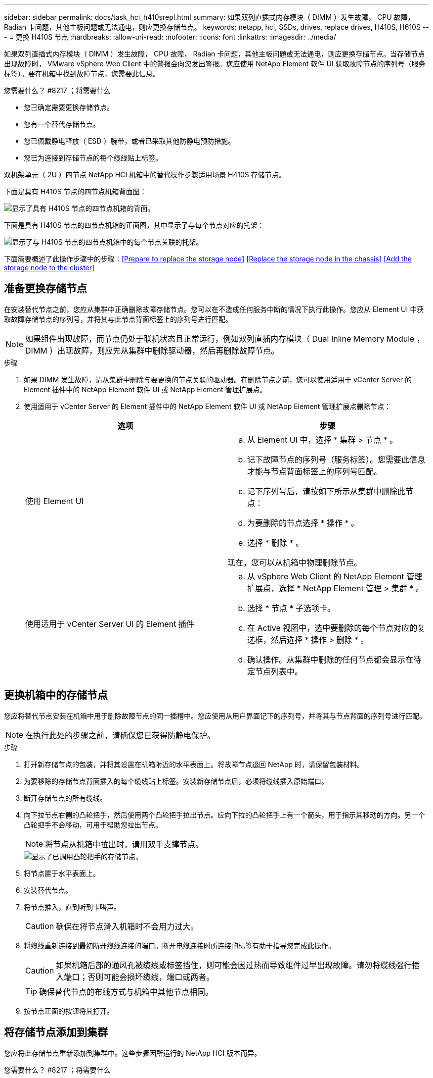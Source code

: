 ---
sidebar: sidebar 
permalink: docs/task_hci_h410srepl.html 
summary: 如果双列直插式内存模块（ DIMM ）发生故障， CPU 故障， Radian 卡问题，其他主板问题或无法通电，则应更换存储节点。 
keywords: netapp, hci, SSDs, drives, replace drives, H410S, H610S 
---
= 更换 H410S 节点
:hardbreaks:
:allow-uri-read: 
:nofooter: 
:icons: font
:linkattrs: 
:imagesdir: ../media/


[role="lead"]
如果双列直插式内存模块（ DIMM ）发生故障， CPU 故障， Radian 卡问题，其他主板问题或无法通电，则应更换存储节点。当存储节点出现故障时， VMware vSphere Web Client 中的警报会向您发出警报。您应使用 NetApp Element 软件 UI 获取故障节点的序列号（服务标签）。要在机箱中找到故障节点，您需要此信息。

.您需要什么？ #8217 ；将需要什么
* 您已确定需要更换存储节点。
* 您有一个替代存储节点。
* 您已佩戴静电释放（ ESD ）腕带，或者已采取其他防静电预防措施。
* 您已为连接到存储节点的每个缆线贴上标签。


双机架单元（ 2U ）四节点 NetApp HCI 机箱中的替代操作步骤适用场景 H410S 存储节点。

下面是具有 H410S 节点的四节点机箱背面图：

image::h410s_chassis_rear.png[显示了具有 H410S 节点的四节点机箱的背面。]

下面是具有 H410S 节点的四节点机箱的正面图，其中显示了与每个节点对应的托架：

image::h410s_ssd_bays.png[显示了与 H410S 节点的四节点机箱中的每个节点关联的托架。]

下面简要概述了此操作步骤中的步骤：<<Prepare to replace the storage node>>
<<Replace the storage node in the chassis>>
<<Add the storage node to the cluster>>



== 准备更换存储节点

在安装替代节点之前，您应从集群中正确删除故障存储节点。您可以在不造成任何服务中断的情况下执行此操作。您应从 Element UI 中获取故障存储节点的序列号，并将其与此节点背面标签上的序列号进行匹配。


NOTE: 如果组件出现故障，而节点仍处于联机状态且正常运行，例如双列直插内存模块（ Dual Inline Memory Module ， DIMM ）出现故障，则应先从集群中删除驱动器，然后再删除故障节点。

.步骤
. 如果 DIMM 发生故障，请从集群中删除与要更换的节点关联的驱动器。在删除节点之前，您可以使用适用于 vCenter Server 的 Element 插件中的 NetApp Element 软件 UI 或 NetApp Element 管理扩展点。
. 使用适用于 vCenter Server 的 Element 插件中的 NetApp Element 软件 UI 或 NetApp Element 管理扩展点删除节点：
+
[cols="2*"]
|===
| 选项 | 步骤 


| 使用 Element UI  a| 
.. 从 Element UI 中，选择 * 集群 > 节点 * 。
.. 记下故障节点的序列号（服务标签）。您需要此信息才能与节点背面标签上的序列号匹配。
.. 记下序列号后，请按如下所示从集群中删除此节点：
.. 为要删除的节点选择 * 操作 * 。
.. 选择 * 删除 * 。


现在，您可以从机箱中物理删除节点。



| 使用适用于 vCenter Server UI 的 Element 插件  a| 
.. 从 vSphere Web Client 的 NetApp Element 管理扩展点，选择 * NetApp Element 管理 > 集群 * 。
.. 选择 * 节点 * 子选项卡。
.. 在 Active 视图中，选中要删除的每个节点对应的复选框，然后选择 * 操作 > 删除 * 。
.. 确认操作。从集群中删除的任何节点都会显示在待定节点列表中。


|===




== 更换机箱中的存储节点

您应将替代节点安装在机箱中用于删除故障节点的同一插槽中。您应使用从用户界面记下的序列号，并将其与节点背面的序列号进行匹配。


NOTE: 在执行此处的步骤之前，请确保您已获得防静电保护。

.步骤
. 打开新存储节点的包装，并将其设置在机箱附近的水平表面上。将故障节点退回 NetApp 时，请保留包装材料。
. 为要移除的存储节点背面插入的每个缆线贴上标签。安装新存储节点后，必须将缆线插入原始端口。
. 断开存储节点的所有缆线。
. 向下拉节点右侧的凸轮把手，然后使用两个凸轮把手拉出节点。应向下拉的凸轮把手上有一个箭头，用于指示其移动的方向。另一个凸轮把手不会移动，可用于帮助您拉出节点。
+

NOTE: 将节点从机箱中拉出时，请用双手支撑节点。

+
image::HCI_stor_node_camhandles.png[显示了已调用凸轮把手的存储节点。]

. 将节点置于水平表面上。
. 安装替代节点。
. 将节点推入，直到听到卡嗒声。
+

CAUTION: 确保在将节点滑入机箱时不会用力过大。

. 将缆线重新连接到最初断开缆线连接的端口。断开电缆连接时所连接的标签有助于指导您完成此操作。
+

CAUTION: 如果机箱后部的通风孔被缆线或标签挡住，则可能会因过热而导致组件过早出现故障。请勿将缆线强行插入端口；否则可能会损坏缆线，端口或两者。

+

TIP: 确保替代节点的布线方式与机箱中其他节点相同。

. 按节点正面的按钮将其打开。




== 将存储节点添加到集群

您应将此存储节点重新添加到集群中。这些步骤因所运行的 NetApp HCI 版本而异。

.您需要什么？ #8217 ；将需要什么
* 与现有节点位于同一网段上的 IPv4 地址可用且未使用（每个新节点必须与此类型的现有节点安装在同一网络上）。
* 您拥有以下类型的 SolidFire 存储集群帐户之一：
+
** 在初始部署期间创建的原生管理员帐户
** 具有集群管理员，驱动器，卷和节点权限的自定义用户帐户


* 您已为新节点布线并打开电源。
* 您拥有已安装存储节点的管理 IPv4 地址。您可以在适用于 vCenter Server 的 NetApp Element 插件的 * NetApp Element 管理 > 集群 > 节点 * 选项卡中找到此 IP 地址。
* 您已确保新节点使用与现有存储集群相同的网络拓扑和布线。
+

TIP: 确保存储容量均匀分布在所有机箱中，以获得最佳可靠性。





=== NetApp HCI 1.6P1 及更高版本

只有在 NetApp HCI 安装运行于 1.6P1 或更高版本时，才能使用 NetApp 混合云控制。

.步骤
. 在Web浏览器中打开管理节点的IP地址。例如：
+
[listing]
----
https://<ManagementNodeIP>/manager/login
----
. 通过提供 NetApp HCI 存储集群管理员凭据登录到 NetApp 混合云控制。
. 在 Expand Installation 窗格中，选择 * 展开 * 。
. 通过提供 NetApp HCI 存储集群管理员凭据登录到 NetApp 部署引擎。
. 在欢迎页面上，选择 * 否 * 。
. 选择 * 继续 * 。
. 在 Available Inventory 页面上，选择要添加到现有 NetApp HCI 安装中的存储节点。
. 选择 * 继续 * 。
. 在 Network Settings 页面上，已从初始部署中检测到一些网络信息。每个新存储节点都会按序列号列出，您应为此节点分配新的网络信息。执行以下步骤：
+
.. 如果 NetApp HCI 检测到命名前缀，请从检测到的命名前缀字段中复制该前缀，然后将其作为您在主机名字段中添加的新唯一主机名的前缀插入。
.. 在 Management IP Address 字段中，输入管理网络子网中新存储节点的管理 IP 地址。
.. 在存储（ iSCSI ） IP 地址字段中，为 iSCSI 网络子网中的新存储节点输入 iSCSI IP 地址。
.. 选择 * 继续 * 。
+

NOTE: NetApp HCI 可能需要一些时间来验证您输入的 IP 地址。IP 地址验证完成后， Continue 按钮将变为可用。



. 在 "Review" 页面的 "Network Settings" 部分中，新节点以粗体文本显示。如果需要更改任何部分中的信息，请执行以下步骤：
+
.. 为该部分选择 * 编辑 * 。
.. 完成更改后，在任何后续页面上选择 * 继续 * 以返回到 " 审阅 " 页面。


. 可选：如果您不想将集群统计信息和支持信息发送到 NetApp 托管的 Active IQ 服务器，请清除最后一个复选框。此操作将禁用对 NetApp HCI 的实时运行状况和诊断监控。禁用此功能后， NetApp 将无法主动支持和监控 NetApp HCI ，以便在生产受到影响之前检测和解决问题。
. 选择 * 添加节点 * 。您可以在 NetApp HCI 添加和配置资源时监控进度。
. 可选：验证是否可以在 VMware vSphere Web Client 中看到任何新的存储节点。




=== NetApp HCI 1.4 P2 ， 1.4 和 1.3

如果您的 NetApp HCI 安装运行的是 1.4P2 ， 1.4 或 1.3 版，则可以使用 NetApp 部署引擎将节点添加到集群中。

.步骤
. 浏览到一个现有存储节点的管理 IP 地址： `http://<storage_node_management_IP_address>/`
. 通过提供 NetApp HCI 存储集群管理员凭据登录到 NetApp 部署引擎。
. 选择 * 扩展安装 * 。
. 在欢迎页面上，选择 * 否 * 。
. 单击 * 继续 * 。
. 在 Available Inventory 页面上，选择要添加到 NetApp HCI 安装中的存储节点。
. 选择 * 继续 * 。
. 在 Network Settings 页面上，执行以下步骤：
+
.. 验证从初始部署中检测到的信息。每个新存储节点都会按序列号列出，您应为此节点分配新的网络信息。对于每个新存储节点，请执行以下步骤：
+
... 如果 NetApp HCI 检测到命名前缀，请从检测到的命名前缀字段中复制该前缀，然后将其作为您在主机名字段中添加的新唯一主机名的前缀插入。
... 在 Management IP Address 字段中，输入管理网络子网中新存储节点的管理 IP 地址。
... 在存储（ iSCSI ） IP 地址字段中，为 iSCSI 网络子网中的新存储节点输入 iSCSI IP 地址。


.. 选择 * 继续 * 。
.. 在 "Review" 页面的 "Network Settings" 部分中，新节点以粗体文本显示。如果要更改任何部分中的信息，请执行以下步骤：
+
... 为该部分选择 * 编辑 * 。
... 完成更改后，在任何后续页面上选择 * 继续 * 以返回到 " 审阅 " 页面。




. 可选：如果您不想将集群统计信息和支持信息发送到 NetApp 托管的 Active IQ 服务器，请清除最后一个复选框。此操作将禁用对 NetApp HCI 的实时运行状况和诊断监控。禁用此功能后， NetApp 将无法主动支持和监控 NetApp HCI ，以便在生产受到影响之前检测和解决问题。
. 选择 * 添加节点 * 。您可以在 NetApp HCI 添加和配置资源时监控进度。
. 可选：验证是否可以在 VMware vSphere Web Client 中看到任何新的存储节点。




=== NetApp HCI 1.2 ， 1.1 和 1.0

安装节点时，终端用户界面（ Terminal User Interface ， TUI ）会显示配置节点所需的字段。在继续向集群添加节点之前，您必须输入节点的必要配置信息。


NOTE: 您必须使用 TUI 配置静态网络信息以及集群信息。如果使用的是带外管理，则必须在新节点上对其进行配置。

要执行这些步骤，您应具有控制台或键盘，视频，鼠标（ KVM ），并具有配置节点所需的网络和集群信息。

.步骤
. 将键盘和显示器连接到节点。TUI 显示在 tty1 终端上，并显示 "Network Settings" 选项卡。
. 使用屏幕导航为节点配置绑定 1G 和绑定 10G 网络设置。您应输入绑定 1G 的以下信息：
+
** IP 地址。您可以重复使用故障节点中的管理 IP 地址。
** 子网掩码。如果您不知道，网络管理员可以提供此信息。
** 网关地址。如果您不知道，网络管理员可以提供此信息。您应输入绑定 10G 的以下信息：
** IP 地址。您可以重复使用故障节点中的存储 IP 地址。
** 子网掩码。如果您不知道，网络管理员可以提供此信息。


. 输入 `s` 保存设置，然后输入 `y` 接受更改。
. 输入 `c` 以导航到集群选项卡。
. 使用屏幕导航设置节点的主机名和集群。
+

NOTE: 如果要将默认主机名更改为已删除节点的名称，应立即执行此操作。

+

TIP: 对于新节点，最好使用与您更换的节点相同的名称，以免将来发生混淆。

. 输入 `s` 保存设置。集群成员资格从 " 可用 " 更改为 " 待定 " 。
. 在适用于 vCenter Server 的 NetApp Element 插件中，选择 * NetApp Element 管理 > 集群 > 节点 * 。
. 从下拉列表中选择 * 待定 * 以查看可用节点的列表。
. 选择要添加的节点，然后选择 * 添加 * 。
+

NOTE: 可能需要长达 2 分钟的时间，才能将节点添加到集群中并显示在 "Nodes" （节点） >"Active" （活动）下。

+

IMPORTANT: 一次添加所有驱动器可能会导致中断。有关添加和删除驱动器的最佳实践，请参见 https://kb.netapp.com/Advice_and_Troubleshooting/Data_Storage_Software/Element_Software/What_is_the_best_practice_on_adding_or_removing_drives_from_a_cluster_on_Element%3F["此知识库文章"^] （需要登录）。

. 选择 * 驱动器 * 。
. 从下拉列表中选择 * 可用 * 以查看可用驱动器。
. 选择要添加的驱动器，然后选择 * 添加 * 。




== 了解更多信息

* https://www.netapp.com/us/documentation/hci.aspx["NetApp HCI 资源页面"^]
* http://docs.netapp.com/sfe-122/index.jsp["SolidFire 和 Element 软件文档中心"^]

